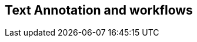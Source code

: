 // REC: This file will in the future be mainly auto-generated from category tags in the requirements
// files.
[[WG4]]
== Text Annotation and workflows
[cols="10%,80%,10%"]
|====
<%
import eu.openminted.interop.controller.Helper
print Helper.renderWGTable(spec, wgSpecMapping, reqSpecMapping)

%>
|====